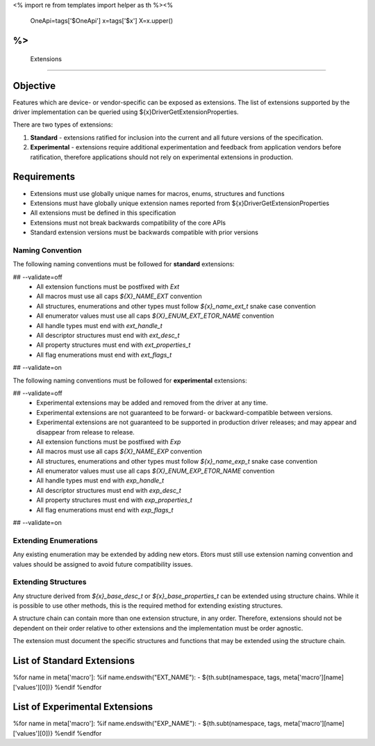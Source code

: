 <%
import re
from templates import helper as th
%><%
    OneApi=tags['$OneApi']
    x=tags['$x']
    X=x.upper()
%>
============
 Extensions
============

Objective
=========

Features which are device- or vendor-specific can be exposed as extensions.
The list of extensions supported by the driver implementation can be queried using ${x}DriverGetExtensionProperties.

There are two types of extensions:

1. **Standard** - extensions ratified for inclusion into the current and all future versions of the specification.
2. **Experimental** - extensions require additional experimentation and feedback from application vendors
   before ratification, therefore applications should not rely on experimental extensions in production.


Requirements
============

- Extensions must use globally unique names for macros, enums, structures and functions
- Extensions must have globally unique extension names reported from ${x}DriverGetExtensionProperties
- All extensions must be defined in this specification
- Extensions must not break backwards compatibility of the core APIs
- Standard extension versions must be backwards compatible with prior versions

Naming Convention
-----------------

The following naming conventions must be followed for **standard** extensions:

## --validate=off
  - All extension functions must be postfixed with `Ext`
  - All macros must use all caps `${X}_NAME_EXT` convention
  - All structures, enumerations and other types must follow `${x}_name_ext_t` snake case convention
  - All enumerator values must use all caps `${X}_ENUM_EXT_ETOR_NAME` convention
  - All handle types must end with `ext_handle_t`
  - All descriptor structures must end with `ext_desc_t`
  - All property structures must end with `ext_properties_t`
  - All flag enumerations must end with `ext_flags_t`
## --validate=on

The following naming conventions must be followed for **experimental** extensions:

## --validate=off
  - Experimental extensions may be added and removed from the driver at any time.
  - Experimental extensions are not guaranteed to be forward- or backward-compatible between versions.
  - Experimental extensions are not guaranteed to be supported in production driver releases; and may appear and disappear from release to release.
  - All extension functions must be postfixed with `Exp`
  - All macros must use all caps `${X}_NAME_EXP` convention
  - All structures, enumerations and other types must follow `${x}_name_exp_t` snake case convention
  - All enumerator values must use all caps `${X}_ENUM_EXP_ETOR_NAME` convention
  - All handle types must end with `exp_handle_t`
  - All descriptor structures must end with `exp_desc_t`
  - All property structures must end with `exp_properties_t`
  - All flag enumerations must end with `exp_flags_t`
## --validate=on

Extending Enumerations
----------------------

Any existing enumeration may be extended by adding new etors.
Etors must still use extension naming convention and values should be assigned to avoid future compatibility issues.

Extending Structures
--------------------

Any structure derived from `${x}_base_desc_t` or `${x}_base_properties_t` can be extended using structure chains.
While it is possible to use other methods, this is the required method for extending existing structures.

A structure chain can contain more than one extension structure, in any order.
Therefore, extensions should not be dependent on their order relative to other extensions and the implementation must be order agnostic.

The extension must document the specific structures and functions that may be extended using the structure chain.

List of Standard Extensions
===========================

%for name in meta['macro']:
%if name.endswith("EXT_NAME"):
- ${th.subt(namespace, tags, meta['macro'][name]['values'][0])}
%endif
%endfor


List of Experimental Extensions
===============================

%for name in meta['macro']:
%if name.endswith("EXP_NAME"):
- ${th.subt(namespace, tags, meta['macro'][name]['values'][0])}
%endif
%endfor
